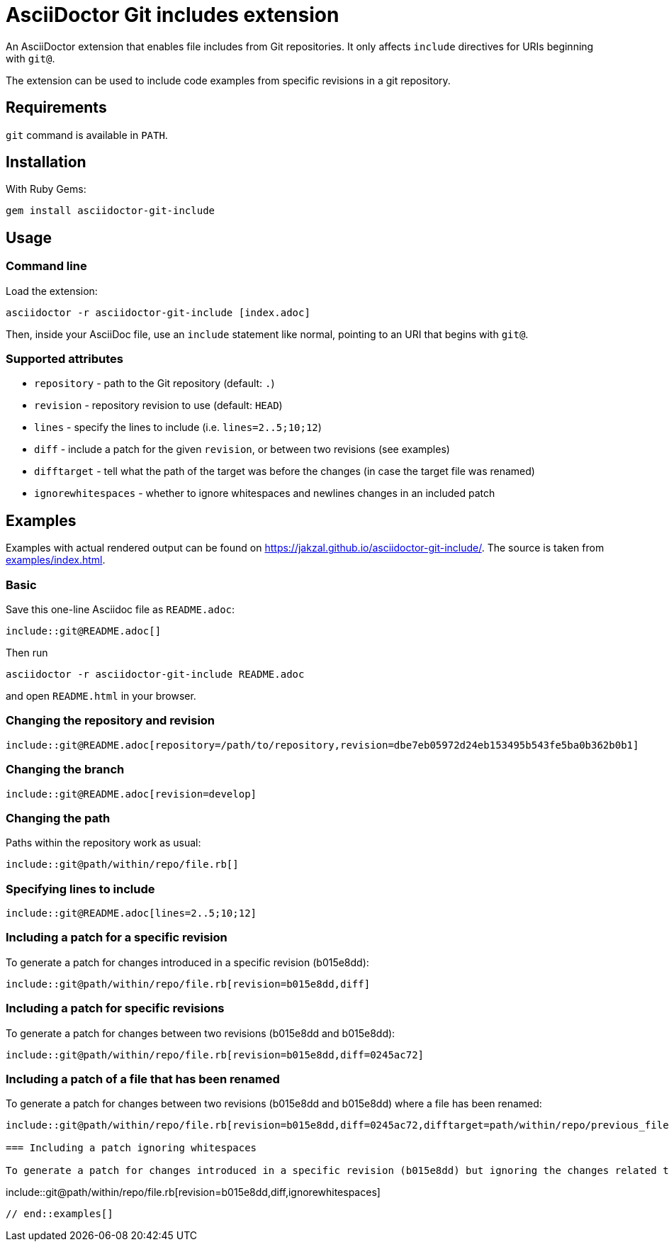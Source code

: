 = AsciiDoctor Git includes extension
ifndef::env-github[:icons: font]
ifdef::env-github[]
:caution-caption: :fire:
:important-caption: :exclamation:
:note-caption: :paperclip:
:tip-caption: :bulb:
:warning-caption: :warning:
endif::[]

An AsciiDoctor extension that enables file includes from Git repositories.
It only affects `include` directives for URIs beginning with `git@`.

The extension can be used to include code examples from specific revisions in a git repository.

== Requirements

`git` command is available in `PATH`.

== Installation

With Ruby Gems:

    gem install asciidoctor-git-include

== Usage

=== Command line

Load the extension:

    asciidoctor -r asciidoctor-git-include [index.adoc]

Then, inside your AsciiDoc file, use an `include` statement like normal, pointing to an URI that begins with `git@`.

=== Supported attributes

* `repository` - path to the Git repository (default: `.`)
* `revision` - repository revision to use (default: `HEAD`)
* `lines` - specify the lines to include (i.e. `lines=2..5;10;12`)
* `diff` - include a patch for the given `revision`, or between two revisions (see examples)
* `difftarget` - tell what the path of the target was before the changes (in case the target file was renamed)
* `ignorewhitespaces` - whether to ignore whitespaces and newlines changes in an included patch

// tag::examples[]

== Examples

Examples with actual rendered output can be found on https://jakzal.github.io/asciidoctor-git-include/.
The source is taken from xref:examples/index.adoc[].

=== Basic

Save this one-line Asciidoc file as `README.adoc`:

----
\include::git@README.adoc[]
----

Then run

    asciidoctor -r asciidoctor-git-include README.adoc

and open `README.html` in your browser.

=== Changing the repository and revision

----
\include::git@README.adoc[repository=/path/to/repository,revision=dbe7eb05972d24eb153495b543fe5ba0b362b0b1]
----

=== Changing the branch

----
\include::git@README.adoc[revision=develop]
----

=== Changing the path

Paths within the repository work as usual:

----
\include::git@path/within/repo/file.rb[]
----

=== Specifying lines to include

----
\include::git@README.adoc[lines=2..5;10;12]
----

=== Including a patch for a specific revision

To generate a patch for changes introduced in a specific revision (b015e8dd):

----
\include::git@path/within/repo/file.rb[revision=b015e8dd,diff]
----

=== Including a patch for specific revisions

To generate a patch for changes between two revisions (b015e8dd and b015e8dd):

----
\include::git@path/within/repo/file.rb[revision=b015e8dd,diff=0245ac72]
----

=== Including a patch of a file that has been renamed

To generate a patch for changes between two revisions (b015e8dd and b015e8dd) where a file has been renamed:

----
\include::git@path/within/repo/file.rb[revision=b015e8dd,diff=0245ac72,difftarget=path/within/repo/previous_file.rb]

=== Including a patch ignoring whitespaces

To generate a patch for changes introduced in a specific revision (b015e8dd) but ignoring the changes related to whitespaces and caret line return:

----
\include::git@path/within/repo/file.rb[revision=b015e8dd,diff,ignorewhitespaces]
----

// end::examples[]
